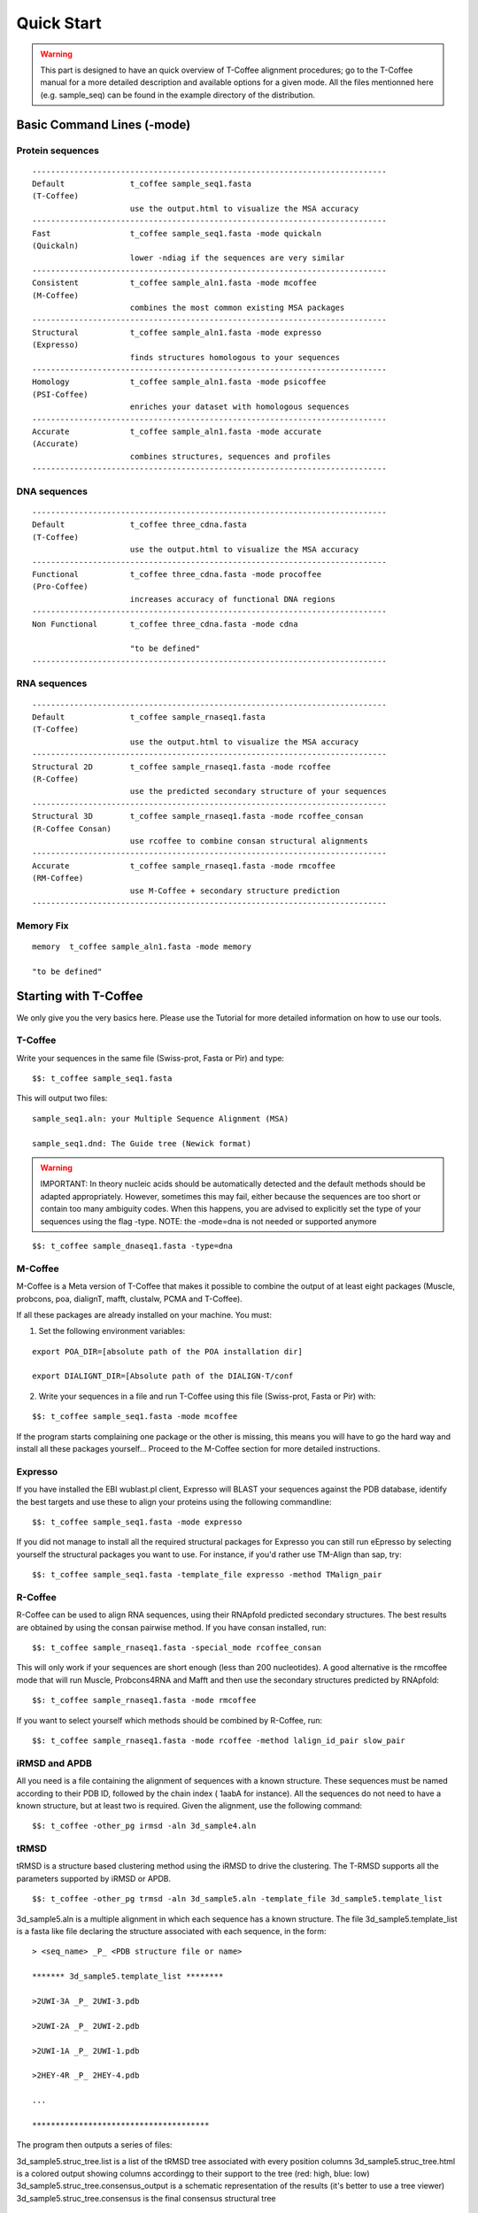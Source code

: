###########
Quick Start
###########


.. warning:: This part is designed to have an quick overview of T-Coffee alignment procedures; go to the T-Coffee manual for a more detailed description and available options for a given mode. All the files mentionned here (e.g. sample_seq) can be found in the example directory of the distribution. 


***************************
Basic Command Lines (-mode)
***************************

Protein sequences
=================
::

  ----------------------------------------------------------------------------
  Default              t_coffee sample_seq1.fasta
  (T-Coffee)
                       use the output.html to visualize the MSA accuracy
  ----------------------------------------------------------------------------
  Fast                 t_coffee sample_seq1.fasta -mode quickaln
  (Quickaln)
                       lower -ndiag if the sequences are very similar
  ----------------------------------------------------------------------------
  Consistent           t_coffee sample_aln1.fasta -mode mcoffee
  (M-Coffee)
                       combines the most common existing MSA packages
  ----------------------------------------------------------------------------
  Structural           t_coffee sample_aln1.fasta -mode expresso
  (Expresso)
                       finds structures homologous to your sequences
  ----------------------------------------------------------------------------
  Homology             t_coffee sample_aln1.fasta -mode psicoffee
  (PSI-Coffee)
                       enriches your dataset with homologous sequences
  ---------------------------------------------------------------------------- 
  Accurate             t_coffee sample_aln1.fasta -mode accurate
  (Accurate)
                       combines structures, sequences and profiles
  ----------------------------------------------------------------------------


DNA sequences
=============
::

  ----------------------------------------------------------------------------
  Default              t_coffee three_cdna.fasta
  (T-Coffee)
                       use the output.html to visualize the MSA accuracy
  ----------------------------------------------------------------------------
  Functional           t_coffee three_cdna.fasta -mode procoffee
  (Pro-Coffee)
                       increases accuracy of functional DNA regions
  ----------------------------------------------------------------------------  
  Non Functional       t_coffee three_cdna.fasta -mode cdna
  
                       "to be defined"
  ----------------------------------------------------------------------------


RNA sequences
=============
::

  ----------------------------------------------------------------------------
  Default              t_coffee sample_rnaseq1.fasta
  (T-Coffee)
                       use the output.html to visualize the MSA accuracy
  ----------------------------------------------------------------------------
  Structural 2D        t_coffee sample_rnaseq1.fasta -mode rcoffee
  (R-Coffee)
                       use the predicted secondary structure of your sequences
  ----------------------------------------------------------------------------
  Structural 3D        t_coffee sample_rnaseq1.fasta -mode rcoffee_consan
  (R-Coffee Consan)
                       use rcoffee to combine consan structural alignments 
  ----------------------------------------------------------------------------
  Accurate             t_coffee sample_rnaseq1.fasta -mode rmcoffee
  (RM-Coffee)
                       use M-Coffee + secondary structure prediction
  ----------------------------------------------------------------------------

  

Memory Fix
==========
::

  memory  t_coffee sample_aln1.fasta -mode memory

  "to be defined"


**********************
Starting with T-Coffee
**********************
We only give you the very basics here. Please use the Tutorial for more detailed information on how to use our tools.


T-Coffee
========
Write your sequences in the same file (Swiss-prot, Fasta or Pir) and type:


::

  $$: t_coffee sample_seq1.fasta



This will output two files:


::

  sample_seq1.aln: your Multiple Sequence Alignment (MSA)

  sample_seq1.dnd: The Guide tree (Newick format)



.. warning:: IMPORTANT: In theory nucleic acids should be automatically detected and the default methods should be adapted appropriately. However, sometimes this may fail, either because the sequences are too short or contain too many ambiguity codes. When this happens, you are advised to explicitly set the type of your sequences using the flag -type. NOTE: the -mode=dna is not needed or supported anymore

::

  $$: t_coffee sample_dnaseq1.fasta -type=dna



M-Coffee
========
M-Coffee is a Meta version of T-Coffee that makes it possible to combine the output of at least eight packages (Muscle, probcons, poa, dialignT, mafft, clustalw, PCMA and T-Coffee).


If all these packages are already installed on your machine. You must:


1) Set the following environment variables:


::

   export POA_DIR=[absolute path of the POA installation dir]

   export DIALIGNT_DIR=[Absolute path of the DIALIGN-T/conf



2) Write your sequences in a file and run T-Coffee using this file (Swiss-prot, Fasta or Pir) with:


::

  $$: t_coffee sample_seq1.fasta -mode mcoffee



If the program starts complaining one package or the other is missing, this means you will have to go the hard way and install all these packages yourself... Proceed to the M-Coffee section for more detailed instructions.


Expresso
========
If you have installed the EBI wublast.pl client, Expresso will BLAST your sequences against the PDB database, identify the best targets and use these to align your proteins using the following commandline:


::

  $$: t_coffee sample_seq1.fasta -mode expresso



If you did not manage to install all the required structural packages for Expresso you can still run eEpresso by selecting yourself the structural packages you want to use. For instance, if you'd rather use TM-Align than sap, try:



::

  $$: t_coffee sample_seq1.fasta -template_file expresso -method TMalign_pair



R-Coffee
========
R-Coffee can be used to align RNA sequences, using their RNApfold predicted secondary structures. The best results are obtained by using the consan pairwise method. If you have consan installed, run:


::

  $$: t_coffee sample_rnaseq1.fasta -special_mode rcoffee_consan



This will only work if your sequences are short enough (less than 200 nucleotides). A good alternative is the rmcoffee mode that will run Muscle, Probcons4RNA and Mafft and then use the secondary structures predicted by RNApfold:


::

  $$: t_coffee sample_rnaseq1.fasta -mode rmcoffee



If you want to select yourself which methods should be combined by R-Coffee, run:


::

  $$: t_coffee sample_rnaseq1.fasta -mode rcoffee -method lalign_id_pair slow_pair



iRMSD and APDB
==============
All you need is a file containing the alignment of sequences with a known structure. These sequences must be named according to their PDB ID, followed by the chain index ( 1aabA for instance). All the sequences do not need to have a known structure, but at least two is required. Given the alignment, use the following command:


::

  $$: t_coffee -other_pg irmsd -aln 3d_sample4.aln



tRMSD
=====
tRMSD is a structure based clustering method using the iRMSD to drive the clustering. The T-RMSD supports all the parameters supported by iRMSD or APDB.


::

  $$: t_coffee -other_pg trmsd -aln 3d_sample5.aln -template_file 3d_sample5.template_list


3d_sample5.aln is a multiple alignment in which each sequence has a known structure. The file 3d_sample5.template_list is a fasta like file declaring the structure associated with each sequence, in the form:


::

  > <seq_name> _P_ <PDB structure file or name>

  ******* 3d_sample5.template_list ********

  >2UWI-3A _P_ 2UWI-3.pdb

  >2UWI-2A _P_ 2UWI-2.pdb

  >2UWI-1A _P_ 2UWI-1.pdb

  >2HEY-4R _P_ 2HEY-4.pdb

  ...

  **************************************


The program then outputs a series of files:

3d_sample5.struc_tree.list is a list of the tRMSD tree associated with every position columns
3d_sample5.struc_tree.html is a colored output showing columns accordingg to their support to the tree (red: high, blue: low)
3d_sample5.struc_tree.consensus_output is a schematic representation of the results (it's better to use a tree viewer)
3d_sample5.struc_tree.consensus is the final consensus structural tree 


MOCCA
=====
Write your sequences in the same file (Swiss-prot, Fasta or Pir) and type:


::

  $$: t_coffee -other_pg mocca sample_seq1.fasta



This command output one files (<your sequences>.mocca_lib) and starts an interactive menu.

